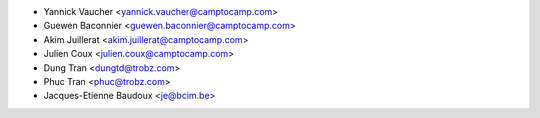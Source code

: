 * Yannick Vaucher <yannick.vaucher@camptocamp.com>
* Guewen Baconnier <guewen.baconnier@camptocamp.com>
* Akim Juillerat <akim.juillerat@camptocamp.com>
* Julien Coux <julien.coux@camptocamp.com>
* Dung Tran <dungtd@trobz.com>
* Phuc Tran <phuc@trobz.com>
* Jacques-Etienne Baudoux <je@bcim.be>
